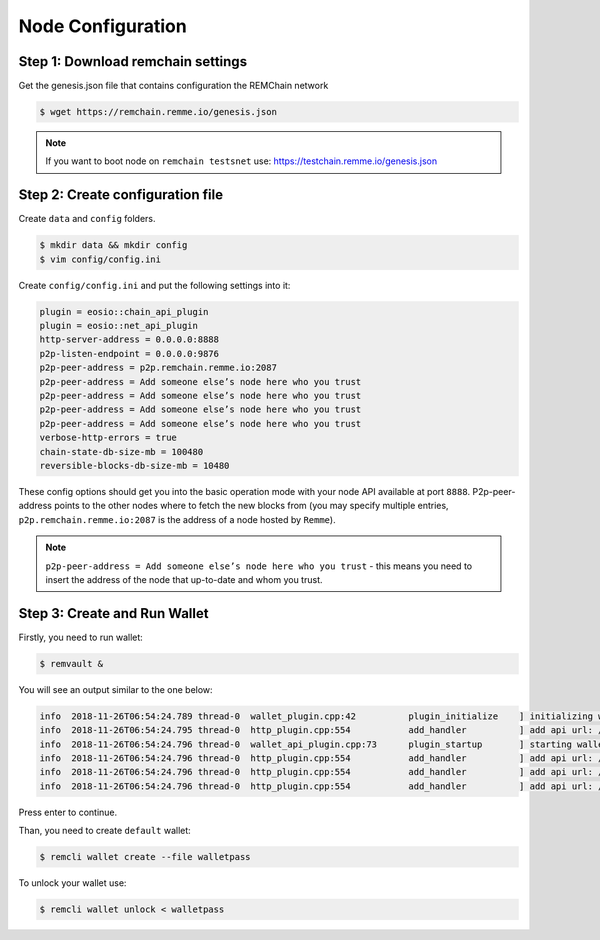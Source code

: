 ******************
Node Configuration
******************

Step 1: Download remchain settings
==================================
Get the genesis.json file that contains configuration the REMChain network

.. code-block:: console

    $ wget https://remchain.remme.io/genesis.json

.. note::
    If you want to boot node on ``remchain testsnet`` use: https://testchain.remme.io/genesis.json

Step 2: Create configuration file
=================================
Create ``data`` and ``config`` folders.

.. code-block:: console

    $ mkdir data && mkdir config
    $ vim config/config.ini

Create ``config/config.ini`` and put the following settings into it:

.. code-block:: json

    plugin = eosio::chain_api_plugin
    plugin = eosio::net_api_plugin
    http-server-address = 0.0.0.0:8888
    p2p-listen-endpoint = 0.0.0.0:9876
    p2p-peer-address = p2p.remchain.remme.io:2087
    p2p-peer-address = Add someone else’s node here who you trust
    p2p-peer-address = Add someone else’s node here who you trust
    p2p-peer-address = Add someone else’s node here who you trust
    p2p-peer-address = Add someone else’s node here who you trust
    verbose-http-errors = true
    chain-state-db-size-mb = 100480
    reversible-blocks-db-size-mb = 10480

These config options should get you into the basic operation mode with your node API available at port ``8888``.
P2p-peer-address points to the other nodes where to fetch the new blocks from (you may specify multiple entries,
``p2p.remchain.remme.io:2087`` is the address of a node hosted by ``Remme``).

.. note::
    ``p2p-peer-address = Add someone else’s node here who you trust`` - this means you need to insert the address of
    the node that up-to-date and whom you trust.

Step 3: Create and Run Wallet
=============================

Firstly, you need to run wallet:

.. code-block:: console

    $ remvault &

You will see an output similar to the one below:

.. code-block:: console

   info  2018-11-26T06:54:24.789 thread-0  wallet_plugin.cpp:42          plugin_initialize    ] initializing wallet plugin
   info  2018-11-26T06:54:24.795 thread-0  http_plugin.cpp:554           add_handler          ] add api url: /v1/remvault/stop
   info  2018-11-26T06:54:24.796 thread-0  wallet_api_plugin.cpp:73      plugin_startup       ] starting wallet_api_plugin
   info  2018-11-26T06:54:24.796 thread-0  http_plugin.cpp:554           add_handler          ] add api url: /v1/wallet/create
   info  2018-11-26T06:54:24.796 thread-0  http_plugin.cpp:554           add_handler          ] add api url: /v1/wallet/create_key
   info  2018-11-26T06:54:24.796 thread-0  http_plugin.cpp:554           add_handler          ] add api url: /v1/wallet/get_public_key

Press enter to continue.

Than, you need to create ``default`` wallet:

.. code-block:: console

    $ remcli wallet create --file walletpass

To unlock your wallet use:

.. code-block:: console

    $ remcli wallet unlock < walletpass